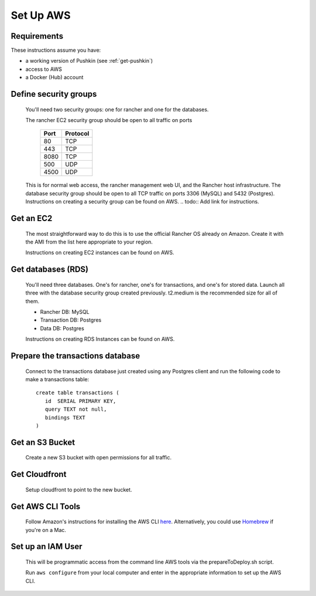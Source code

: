 .. _setup_aws:

Set Up AWS
===================

Requirements
----------------

These instructions assume you have:

* a working version of Pushkin (see :ref:`get-pushkin`)
* access to AWS
* a Docker (Hub) account

Define security groups
---------------------------
  You'll need two security groups: one for rancher and one for the databases.

  The rancher EC2 security group should be open to all traffic on ports

    =====   =========
    Port    Protocol
    =====   =========
    80      TCP
    443     TCP
    8080    TCP
    500     UDP
    4500    UDP
    =====   =========
      
  This is for normal web access, the rancher management web UI, and the Rancher host infrastructure.
  The database security group should be open to all TCP traffic on ports 3306 (MySQL) and 5432 (Postgres).
  Instructions on creating a security group can be found on AWS.
  .. todo:: Add link for instructions.

Get an EC2
---------------------------

  The most straightforward way to do this is to use the official Rancher OS already on Amazon. Create it with the AMI from the list here appropriate to your region.

  Instructions on creating EC2 instances can be found on AWS.

  .. todo:: Add link for instructions.

Get databases (RDS)
---------------------------

  You'll need three databases. One's for rancher, one's for transactions, and one's for stored data. Launch all three with the database security group created previously. t2.medium is the recommended size for all of them.

  * Rancher DB: MySQL
  * Transaction DB: Postgres
  * Data DB: Postgres

  Instructions on creating RDS Instances can be found on AWS.

  .. todo:: Add link for instructions.

Prepare the transactions database
---------------------------

  Connect to the transactions database just created using any Postgres client and run the following code to make a transactions table::

      create table transactions (
         id  SERIAL PRIMARY KEY,
         query TEXT not null,
         bindings TEXT
      )

Get an S3 Bucket
---------------------------

  Create a new S3 bucket with open permissions for all traffic.

  .. todo:: Give more details.

Get Cloudfront
---------------------------

  Setup cloudfront to point to the new bucket.

  .. todo:: Give more details.

Get AWS CLI Tools
---------------------------

  Follow Amazon's instructions for installing the AWS CLI `here <https://docs.aws.amazon.com/cli/latest/userguide/cli-chap-welcome.html>`_. Alternatively, you could use `Homebrew <https://brew.sh>`_ if you're on a Mac.

Set up an IAM User
---------------------------

  This will be programmatic access from the command line AWS tools via the prepareToDeploy.sh script.

  Run ``aws configure`` from your local computer and enter in the appropriate information to set up the AWS CLI.

  .. todo:: Give more details.

.. todo::

  Add in information regarding:
    - notes on cloudfront invalidation (see `here <https://aws.amazon.com/blogs/aws/new-cloudfront-feature-invalidation/>`_)
